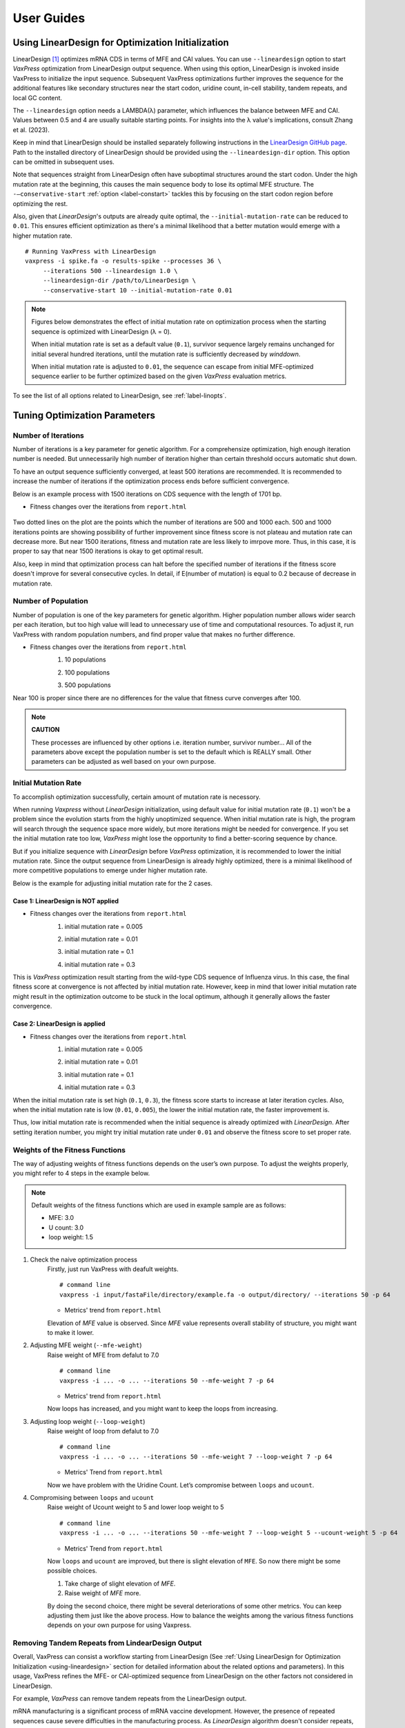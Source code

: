***********
User Guides
***********

.. index:: LinearDesign; Usage
.. _using-lineardesign:

--------------------------------------------------------
Using LinearDesign for Optimization Initialization
--------------------------------------------------------


LinearDesign [1]_ optimizes mRNA CDS in terms of MFE and CAI values.
You can use ``--lineardesign`` option to start *VaxPress* optimization from LinearDesign output sequence. 
When using this option, LinearDesign is invoked inside VaxPress to initialize the input sequence.
Subsequent VaxPress optimizations further improves the sequence for the additional features like secondary structures near the start codon, uridine count, in-cell stability, tandem repeats, and local GC content.

The ``--lineardesign`` option needs a LAMBDA(λ) parameter, which influences the balance between MFE and CAI. 
Values between 0.5 and 4 are usually suitable starting points.
For insights into the λ value's implications, consult Zhang et al. (2023).

Keep in mind that LinearDesign should be installed separately following instructions in the `LinearDesign GitHub page <https://github.com/LinearDesignSoftware/LinearDesign>`_. 
Path to the installed directory of LinearDesign should be provided using the ``--lineardesign-dir`` option. This option can be omitted in subsequent uses.

Note that sequences straight from LinearDesign often have suboptimal structures around the start codon. 
Under the high mutation rate at the beginning, this causes the main sequence body to lose its optimal MFE structure. 
The ``-—conservative-start`` :ref:`option <label-constart>` tackles this by focusing on the start codon region before optimizing the rest. 

Also, given that *LinearDesign*'s outputs are already quite optimal, the ``--initial-mutation-rate`` can be reduced to ``0.01``. 
This ensures efficient optimization as there's a minimal likelihood that a better mutation would emerge with a higher mutation rate.
::

    # Running VaxPress with LinearDesign
    vaxpress -i spike.fa -o results-spike --processes 36 \
         --iterations 500 --lineardesign 1.0 \
         --lineardesign-dir /path/to/LinearDesign \
         --conservative-start 10 --initial-mutation-rate 0.01

.. Note::
    Figures below demonstrates the effect of initial mutation rate on optimization process when the starting sequence is optimized with LinearDesign (λ = 0).
    
    .. image:: _images/mutrate0.1.png
        :width: 500px
        :height: 350px
        :alt: initial mutation rate 0.1
        :align: center

    When initial mutation rate is set as a default value (``0.1``), survivor sequence largely remains unchanged for initial several hundred iterations, until the mutation rate is sufficiently decreased by *winddown*.

    .. image:: _images/mutrate0.01.png
        :width: 500px
        :height: 350px
        :alt: initial mutation rate 0.01
        :align: center

    When initial mutation rate is adjusted to ``0.01``, the sequence can escape from initial MFE-optimized sequence earlier to be further optimized based on the given *VaxPress* evaluation metrics.

To see the list of all options related to LinearDesign, see :ref:`label-linopts`.


.. _tuning-parameters:

------------------------------
Tuning Optimization Parameters
------------------------------

.. index:: Setting Parameters; Iterations

====================
Number of Iterations
====================

Number of iterations is a key parameter for genetic algorithm.
For a comprehensize optimization, high enough iteration number is needed. But unnecessarily high number of iteration higher than certain threshold occurs automatic shut down.

To have an output sequence sufficiently converged, at least 500 iterations are recommended.
It is recommended to increase the number of iterations if the optimization process ends before sufficient convergence.

Below is an example process with 1500 iterations on CDS sequence with the length of 1701 bp.
     
* Fitness changes over the iterations from ``report.html``
    
    .. image:: _images/iteration1500.png
        :width: 500px
        :height: 350px
        :alt: iteration1500
        :align: center

Two dotted lines on the plot are the points which the number of iterations are 500 and 1000 each. 500 and 1000 iterations points are showing possibility of further improvement since fitness score is not plateau and mutation rate can decrease more. But near 1500 iterations, fitness and mutation rate are less likely to imrpove more. Thus, in this case, it is proper to say that near 1500 iterations is okay to get optimal result. 

Also, keep in mind that optimization process can halt before the specified number of iterations if the fitness score doesn't improve for several consecutive cycles.
In detail, if E(number of mutation) is equal to 0.2 because of decrease in mutation rate.

.. index:: Setting Parameters; Population

====================
Number of Population
====================

Number of population is one of the key parameters for genetic algorithm.
Higher population number allows wider search per each iteration, 
but too high value will lead to unnecessary use of time and computational resources.
To adjust it, run VaxPress with random population numbers, and find proper value that makes no further difference.

* Fitness changes over the iterations from ``report.html``
    1. 10 populations
    
    .. image:: _images/population10.png
        :width: 700px
        :height: 250px
        :alt: population 10
        :align: center

    2. 100 populations
    
    .. image:: _images/population100.png
        :width: 700px
        :height: 250px
        :alt: population 100
        :align: center

    3. 500 populations
    
    .. image:: _images/population500.png
        :width: 700px
        :height: 250px
        :alt: population 1000
        :align: center

Near 100 is proper since there are no differences for the value that fitness curve converges after 100.

.. note::
    **CAUTION**

    These processes are influenced by other options i.e. iteration number, survivor number…
    All of the parameters above except the population number is set to the default which is REALLY small.
    Other parameters can be adjusted as well based on your own purpose.

.. index:: Setting Parameters; Initial Mutation Rate

=====================
Initial Mutation Rate
=====================
To accomplish optimization successfully, certain amount of mutation rate is necessory.

When running *Vaxpress* without *LinearDesign* initialization, using default value for initial mutation rate (``0.1``) won't be a problem since the evolution starts from the highly unoptimized sequence.
When initial mutation rate is high, the program will search through the sequence space more widely, but more iterations might be needed for convergence.
If you set the initial mutation rate too low, *VaxPress* might lose the opportunity to find a better-scoring sequence by chance.

But if you initialize sequence with *LinearDesign* before *VaxPress* optimization, it is recommended to lower the initial mutation rate.
Since the output sequence from LinearDesign is already highly optimized, there is a minimal likelihood of more competitive populations to emerge under higher mutation rate.

Below is the example for adjusting initial mutation rate for the 2 cases.

++++++++++++++++++++++++++++++++++++
Case 1: LinearDesign is NOT applied
++++++++++++++++++++++++++++++++++++
* Fitness changes over the iterations from ``report.html``
    1. initial mutation rate = 0.005
        
    .. image:: _images/nonLD_mutRate0.005.png
        :width: 700px
        :height: 250px
        :alt: initial mutation rate 0.005
        :align: center

    2. initial mutation rate = 0.01
        
    .. image:: _images/nonLD_mutRate0.01.png
        :width: 700px
        :height: 250px
        :alt: initial mutation rate 0.01
        :align: center

    3. initial mutation rate = 0.1
        
    .. image:: _images/nonLD_mutRate0.1.png
        :width: 700px
        :height: 250px
        :alt: initial mutation rate 0.1
        :align: center

    4. initial mutation rate = 0.3
        
    .. image:: _images/nonLD_mutRate0.3.png
        :width: 700px
        :height: 250px
        :alt: initial mutation rate 0.3
        :align: center

This is *VaxPress* optimization result starting from the wild-type CDS sequence of Influenza virus.
In this case, the final fitness score at convergence is not affected by initial mutation rate.
However, keep in mind that lower initial mutation rate might result in the optimization outcome to be stuck in the local optimum, although it generally allows the faster convergence.

++++++++++++++++++++++++++++++++++
Case 2: LinearDesign is applied
++++++++++++++++++++++++++++++++++
* Fitness changes over the iterations from ``report.html``
    1. initial mutation rate = 0.005
    
    .. image:: _images/LD1_mutRate0.005.png
        :width: 700px
        :height: 250px
        :alt: initial mutation rate = 0.005
        :align: center

    2. initial mutation rate = 0.01
        
    .. image:: _images/LD1_mutRate0.01.png
        :width: 700px
        :height: 250px
        :alt: initial mutation rate = 0.01
        :align: center

    3. initial mutation rate = 0.1
        
    .. image:: _images/LD1_mutRate0.1.png
        :width: 700px
        :height: 250px
        :alt: initial mutation rate = 0.1
        :align: center

    4. initial mutation rate = 0.3

    .. image:: _images/LD1_mutRate0.3.png
        :width: 700px
        :height: 250px
        :alt: initial mutation rate = 0.3
        :align: center
    
When the initial mutation rate is set high (``0.1``, ``0.3``), the fitness score starts to increase at later iteration cycles. 
Also, when the initial mutation rate is low (``0.01``, ``0.005``), the lower the initial mutation rate, the faster improvement is. 

Thus, low initial mutation rate is recommended when the initial sequence is already optimized with *LinearDesign*.
After setting iteration number, you might try initial mutation rate under ``0.01`` and observe the fitness score to set proper rate.

.. index:: Setting Parameters; Fitness Function Weights

================================
Weights of the Fitness Functions
================================
The way of adjusting weights of fitness functions depends on the user’s own purpose.
To adjust the weights properly, you might refer to 4 steps in the example below.

.. note::
    Default weights of the fitness functions which are used in example sample are as follows:

    - MFE: 3.0
    - U count: 3.0
    - loop weight: 1.5
  

1. Check the naive optimization process
    Firstly, just run VaxPress with deafult weights.
    ::

        # command line
        vaxpress -i input/fastaFile/directory/example.fa -o output/directory/ --iterations 50 -p 64
    
    * Metrics' trend from ``report.html``
    
    .. image:: _images/weightTuning1.png
        :width: 500px
        :height: 350px
        :alt: weight tuning 1st step
        :align: center

    Elevation of *MFE* value is observed. Since *MFE* value represents overall stability of structure, you might want to make it lower.

2. Adjusting MFE weight (``--mfe-weight``)
    Raise weight of MFE from defalut to 7.0
    ::

        # command line
        vaxpress -i ... -o ... --iterations 50 --mfe-weight 7 -p 64
    
    * Metrics' trend from ``report.html``
    
    .. image:: _images/weightTuning2.png
        :width: 500px
        :height: 350px
        :alt: weight tuning 2nd step
        :align: center
    
    Now loops has increased, and you might want to keep the loops from increasing.

3. Adjusting loop weight (``--loop-weight``)
    Raise weight of loop from defalut to 7.0
    ::

        # command line
        vaxpress -i ... -o ... --iterations 50 --mfe-weight 7 --loop-weight 7 -p 64
    
    * Metrics' Trend from ``report.html``
    
    .. image:: _images/weightTuning3.png
        :width: 500px
        :height: 350px
        :alt: weight tuning 3rd step
        :align: center
    
    Now we have problem with the Uridine Count. Let’s compromise between ``loops`` and ``ucount``.

4. Compromising between ``loops`` and ``ucount``
    Raise weight of Ucount weight to 5 and lower loop weight to 5
    ::

        # command line
        vaxpress -i ... -o ... --iterations 50 --mfe-weight 7 --loop-weight 5 --ucount-weight 5 -p 64
    
    * Metrics' Trend from ``report.html``

    .. image:: _images/weightTuning4.png
        :width: 500px
        :height: 350px
        :alt: weight tuning 4th step
        :align: center
    
    Now ``loops`` and ``ucount`` are improved, but there is slight elevation of ``MFE``. So now there might be some possible choices.

    1. Take charge of slight elevation of `MFE`.
    2. Raise weight of `MFE` more.

    By doing the second choice, there might be several deteriorations of some other metrics.
    You can keep adjusting them just like the above process. How to balance the weights among the various fitness functions depends on your own purpose for using Vaxpress.

.. index:: LinearDesign; Use Case

==================================================
Removing Tandem Repeats from LindearDesign Output
==================================================
Overall, VaxPress can consist a workflow starting from LinearDesign (See :ref:`Using LinearDesign for Optimization Initialization <using-lineardesign>` section for detailed information about the related options and parameters).
In this usage, VaxPress refines the MFE- or CAI-optimized sequence from LinearDesign on the other factors not considered in LinearDesign.

For example, *VaxPress* can remove tandem repeats from the LinearDesign output.

mRNA manufacturing is a significant process of mRNA vaccine development.
However, the presence of repeated sequences cause severe difficulties in the manufacturing process.
As *LinearDesign* algorithm doesn't consider repeats, the output sequence from LinearDesign may contain repeated sequences.
Especially, when the ``lambda`` parameter is set high(which means high weight on CAI), the occurence of tandem repeat is highly probable since the codon with high CAI score is always favored.
::

    # Example command to get LinearDesign-VaxPress optimized sequence 
    # with tandem repeats removed
    # MFE weight is set high to preserve the LinearDesign-optimized secondary structure
    # High weight set on Tandem Repeats, while CAI weight is set minimal.
    vaxpress -i spike.fa -o results-spike --processes 36 \
         --iterations 500 --lineardesign 1.0 \
         --lineardesign-dir /path/to/LinearDesign \
         --conservative-start 10 --initial-mutation-rate 0.01 \
         --default-off \
         --mfe-weight 10 --repeats-weight 10 --cai-weight 1 --gc-weight 3 \
         --start-str-weight 1

=============================================================
Using VaxPress as a User-friendly Interface to LinearDesign
=============================================================
Using ``--conservative-start N`` option only generates mutations in the start codon region during the initial N number of iterations,
leaving the rest of the sequence as it is.
Therefore, by assigning the same parameter for ``--conservative-start`` and ``--iterations`` options,
VaxPress can be used as a convenient front-end interface for LinearDesign optimization.

.. note::
    **CAUTION**

    This use case explains running LinearDesign optimization ALONE through VaxPress. 
    If you're going to run VaxPress optimization as well, you can go directly to :doc:`tour`, Step 3.
    Information about using LinearDesign for VaxPress optimization initialization is also available in :ref:`lineardesign` section.


Using LinearDesign through VaxPress interface offers several advantages:

- LinearDesign can be run without Python Version 2 dependency in VaxPress.
- In addition to the optimized sequence output by *LinearDesign*, *VaxPress* offers a comprehensive output report that is helpful to understand the optimized sequence. Detailed information is provided, such as the visualization of secondary structure and the scores of various evaluation metrics.
- When using LinearDesign alone, several N-terminal amino acids should be manually removed before running the optimization to prevent folded structures in the start codon region. This process is run automatically in VaxPress with ``--lineardesign-omit-start`` (default = 5) option.
- While LinearDesign only accepts protein sequence, mRNA sequence can be directly used as an input in VaxPress.

.. code-block:: bash

    # Example usage of VaxPress as an interface to LinearDesign
    vaxpress -i spike.fa -o results-spike --processes 36 \
            --iterations 10 --lineardesign 1.0 \
            --conservative-start 10 --initial-mutation-rate 0.01 \
            --lineardesign-dir /path/to/LinearDesign \


Results will be displayed in ``report.html``.
In this case, differences between "Initial" and "Optimized" sequence should be minimal, since the mutations were only allowed at the start codon region.

=============================
Evaluating the given sequence
=============================

By setting ``--iterations`` to ``0``, VaxPress provides a convenient method to just evaluate a given sequence with no further optimization.
Output report will be generated containing all the results from VaxPress's scoring functions, including the visualization of secondary structure.



.. index:: Preset

--------------------------------------------------------
Using preset values
--------------------------------------------------------

VaxPress stores its configuration information of each run in ``parameters.json`` file, which is generated inside the output directory.
With ``--preset`` option, you can use preset values in this file as the configuration for the next optimization.
This option allows convenient preservation of the arguments applied in particular run, 
which later can be used to reproduce the optimization, to share with other people, etc. 

Example command to use preset values::

    vaxpress -i {path_to_input.fa} \
             -o {path_to_output_directory} \
             --preset {path_to_parameters.json}

If some of the options are specified along with ``--preset``, the specified arguments including addons will override the preset values.
For example, if you want to generate 10 replicates with certain optimization parameters, only ``--seed`` option is needed to be changed.
In this case, you can load preset values with ``--preset`` option and override only ``--seed`` argument to simplify the command.

.. code-block:: bash

    # Simplified command line with --preset option
    vaxpress -i {path_to_input.fa} \
             -o {path_to_output_directory} \
             --preset {path_to_parameters.json} \
             --seed {NUMBER}


.. index:: Configuration
.. _label-configuration:

--------------------------------------------------------
Modifying the default configuration
--------------------------------------------------------

Besides using ``--preset`` option, default settings of VaxPress can also be modified.

When you install VaxPress, ``.config/vaxpress/config.json`` file is generated inside the user's home directory.
You can find the location of this file with the command below. 

.. code-block::

    python -c "import os; print(os.path.join(os.path.expanduser('~'), '.config', 'vaxpress', 'config.json'))"

As a default, only ``--lineardesign-dir`` option is automatically saved to this ``config.json`` among all the arguments you have passed.
If VaxPress had run with ``--lineardesign-dir`` option,  ``config.json`` would be written as below.

.. code-block::

    {
      "lineardesign_dir": "/path/to/LinearDesign/"
    }

This configuration file can be edited manually to change the default settings of VaxPress, such as default weights of each scoring function.
For example, to turn off *iCodon-Predicted Stability* function as default, modify ``config.json`` like the example below.

.. code-block::
    
    {
      "lineardesign_dir": "/path/to/LinearDesign/",
      "iCodon_weight": 0
    }

As shown in this example, '-' in the argument name should be replaced with '_' in configuration.
After this modification, ``--iCodon-weight`` option will be set to ``0`` as default.



.. index:: Addons
.. _label-addon:

--------------------------------------------------------
Adding a custom scoring function
--------------------------------------------------------
You can extend VaxPress optimization algorithm by adding custom scoring functions that contributes to the fitness evaluation of each sequence. 
Example codes showing templates for additional scoring functions are in ``VaxPress/examples`` directory. 
After preparing a python code for the new scoring function, you can add it to the optimization process with two ways:  

====================================
Using a command line option 
====================================
Pass the path to the Python source file for the scoring function as an argument of ``-—addon`` option. 
If there are multiple scoring functions to add, ``-—addon`` can be specified multiple times.
::
    
    # Example command to add homotrimer count to the fitness evaluation

    vaxpress -i ./testseq/vegfa.fa\
             -o ../test_run\
             --iterations 500\
             --lineardesign 1\
             --lineardesign-dir ../LinearDesign\
             --conservative-start 10:7\
			 --addon ./VaxPress/examples/count_homotrimers.py


========================================================
Adding source files to the scoring function directory
========================================================
If you're going to use the custom scoring function repeatedly, writing command line option every time can be cumbersome.
In this case, source file of the custom function can be copied to the directory where the original scoring functions of VaxPress are installed.
To do this, first you will need to find where the ``vaxpress`` scoring modules are installed. It can be done with the command below.

.. code-block:: bash

    # Prints the path to the directory that contains VaxPress scoring functions.
    python -c "import vaxpress.scoring as s; print(s.__path__)"  

    # Copy your source file to the directory found above.
    cp {path/to/your/scoring_function.py} {path/to/vaxpress/scoring_functions}
    
In this way, you can add your own scoring function to VaxPress optimization without specifying the command line option every time. 


----------
References
----------

.. [1] Zhang, He, et al. "Algorithm for optimized mRNA design improves stability and immunogenicity." Nature (2023): 1-3.